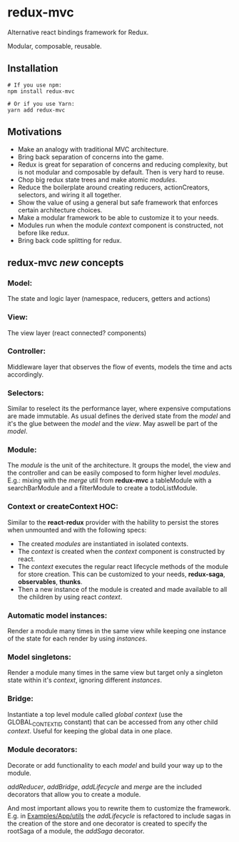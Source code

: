 
* redux-mvc
  
  Alternative react bindings framework for Redux.
  
  Modular, composable, reusable. 
  

** Installation
    #+BEGIN_EXAMPLE
    # If you use npm:
    npm install redux-mvc

    # Or if you use Yarn:
    yarn add redux-mvc
    #+END_EXAMPLE
  
** Motivations
   - Make an analogy with traditional MVC architecture.
   - Bring back separation of concerns into the game.
   - Redux is great for separation of concerns and reducing complexity, but is not modular and composable by default. Then is very hard to reuse.
   - Chop big redux state trees and make atomic /modules/.
   - Reduce the boilerplate around creating reducers, actionCreators, selectors, and wiring it all together.
   - Show the value of using a general but safe framework that enforces certain architecture choices.
   - Make a modular framework to be able to customize it to your needs.
   - Modules run when the module /context/ component is constructed, not before like redux. 
   - Bring back code splitting for redux.

** redux-mvc /new/ concepts

*** Model:
    The state and logic layer (namespace, reducers, getters and actions)
    
*** View:
    The view layer (react connected? components)

*** Controller:
    Middleware layer that observes the flow of events, models the time and acts accordingly.
    
*** Selectors:
    Similar to reselect its the performance layer, where expensive computations are made immutable. 
    As usual defines the derived state from the /model/ and it's the glue between the /model/ and the /view/. May aswell be part of the /model/.

*** Module:
    The /module/ is the unit of the architecture. It groups the model, the view and the controller and can be easily composed to form higher level /modules/. 
    E.g.: mixing with the /merge/ util from *redux-mvc* a tableModule with a searchBarModule and a filterModule to create a todoListModule.

*** Context or createContext HOC:
    Similar to the *react-redux* provider with the hability to persist the stores when unmounted and with the following specs:
    
    - The created /modules/ are instantiated in isolated contexts. 
    - The /context/ is created when the /context/ component is constructed by react. 
    - The /context/ executes the regular react lifecycle methods of the module for store creation. This can be customized to your needs, *redux-saga*, *observables*, *thunks*.
    - Then a new instance of the module is created and made available to all the children by using react /context/.

*** Automatic model instances:
    Render a module many times in the same view while keeping one instance of the state for each render by using /instances/.
    
*** Model singletons:
    Render a module many times in the same view but target only a singleton state within it's /context/, ignoring different /instances/.

*** Bridge:
    Instantiate a top level module called /global context/ (use the GLOBAL_CONTEXT_ID constant) that can be accessed from any other child /context/. Useful for keeping the global data in one place.

*** Module decorators:
    Decorate or add functionality to each /model/ and build your way up to the module.

    /addReducer/, /addBridge/, /addLifecycle/ and /merge/ are the included decorators that allow you to create a module.
    
    And most important allows you to rewrite them to customize the framework. 
    E.g. in [[./src/Examples/App/utils.js][Examples/App/utils]] the /addLifecycle/ is refactored to include sagas in the creation of the store and one decorator is created to specify the rootSaga of a module, the /addSaga/ decorator.

